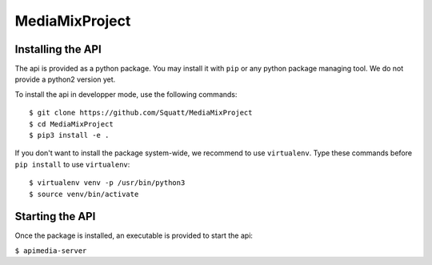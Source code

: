 ===============
MediaMixProject
===============

Installing the API
==================

The api is provided as a python package. You may install it with ``pip`` or any
python package managing tool. We do not provide a python2 version yet.

To install the api in developper mode, use the following commands::

	$ git clone https://github.com/Squatt/MediaMixProject
	$ cd MediaMixProject
	$ pip3 install -e .

If you don't want to install the package system-wide, we recommend to use
``virtualenv``. Type these commands before ``pip install`` to use
``virtualenv``::

	$ virtualenv venv -p /usr/bin/python3
	$ source venv/bin/activate


Starting the API
================

Once the package is installed, an executable is provided to start the api:

``$ apimedia-server``
